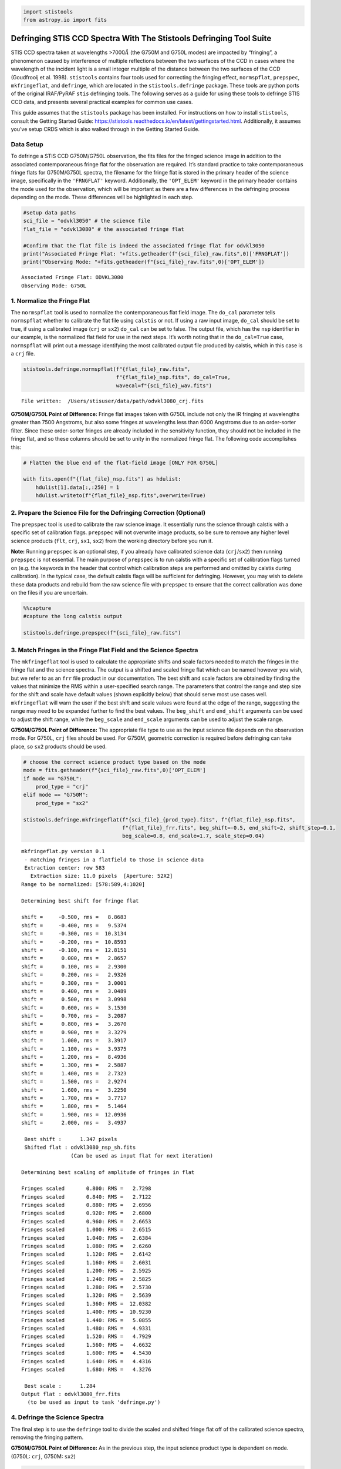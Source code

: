 .. code:: ipython3

    import stistools
    from astropy.io import fits

Defringing STIS CCD Spectra With The Stistools Defringing Tool Suite
====================================================================

STIS CCD spectra taken at wavelengths >7000\ :math:`\mathring A` (the
G750M and G750L modes) are impacted by “fringing”, a phenomenon caused
by interference of multiple reflections between the two surfaces of the
CCD in cases where the wavelength of the incident light is a small
integer multiple of the distance between the two surfaces of the CCD
(Goudfrooij et al. 1998). ``stistools`` contains four tools used for
correcting the fringing effect, ``normspflat``, ``prepspec``,
``mkfringeflat``, and ``defringe``, which are located in the
``stistools.defringe`` package. These tools are python ports of the
original IRAF/PyRAF ``stis`` defringing tools. The following serves as a
guide for using these tools to defringe STIS CCD data, and presents
several practical examples for common use cases.

This guide assumes that the ``stistools`` package has been installed.
For instructions on how to install ``stistools``, consult the Getting
Started Guide:
https://stistools.readthedocs.io/en/latest/gettingstarted.html.
Additionally, it assumes you’ve setup CRDS which is also walked through
in the Getting Started Guide.

Data Setup
----------

To defringe a STIS CCD G750M/G750L observation, the fits files for the
fringed science image in addition to the associated contemporaneous
fringe flat for the observation are required. It’s standard practice to
take contemporaneous fringe flats for G750M/G750L spectra, the filename
for the fringe flat is stored in the primary header of the science
image, specifically in the ``'FRNGFLAT'`` keyword. Additionally, the
``'OPT_ELEM'`` keyword in the primary header contains the mode used for
the observation, which will be important as there are a few differences
in the defringing process depending on the mode. These differences will
be highlighted in each step.

.. code:: ipython3

    #setup data paths
    sci_file = "odvkl3050" # the science file
    flat_file = "odvkl3080" # the associated fringe flat
    
    #Confirm that the flat file is indeed the associated fringe flat for odvkl3050
    print("Associated Fringe Flat: "+fits.getheader(f"{sci_file}_raw.fits",0)['FRNGFLAT'])
    print("Observing Mode: "+fits.getheader(f"{sci_file}_raw.fits",0)['OPT_ELEM'])


.. parsed-literal::

    Associated Fringe Flat: ODVKL3080
    Observing Mode: G750L


1. Normalize the Fringe Flat
----------------------------

The ``normspflat`` tool is used to normalize the contemporaneous flat
field image. The ``do_cal`` parameter tells ``normspflat`` whether to
calibrate the flat file using ``calstis`` or not. If using a raw input
image, ``do_cal`` should be set to true, if using a calibrated image
(``crj`` or ``sx2``) ``do_cal`` can be set to false. The output file,
which has the ``nsp`` identifier in our example, is the normalized flat
field for use in the next steps. It’s worth noting that in the
``do_cal=True`` case, ``normspflat`` will print out a message
identifying the most calibrated output file produced by calstis, which
in this case is a ``crj`` file.

.. code:: ipython3

    stistools.defringe.normspflat(f"{flat_file}_raw.fits", 
                                  f"{flat_file}_nsp.fits", do_cal=True, 
                                  wavecal=f"{sci_file}_wav.fits")


.. parsed-literal::

    File written:  /Users/stisuser/data/path/odvkl3080_crj.fits


**G750M/G750L Point of Difference:** Fringe flat images taken with G750L
include not only the IR fringing at wavelengths greater than 7500
Angstroms, but also some fringes at wavelengths less than 6000 Angstroms
due to an order-sorter filter. Since these order-sorter fringes are
already included in the sensitivity function, they should not be
included in the fringe flat, and so these columns should be set to unity
in the normalized fringe flat. The following code accomplishes this:

.. code:: ipython3

    # Flatten the blue end of the flat-field image [ONLY FOR G750L]
    
    with fits.open(f"{flat_file}_nsp.fits") as hdulist:
        hdulist[1].data[:,:250] = 1
        hdulist.writeto(f"{flat_file}_nsp.fits",overwrite=True)

2. Prepare the Science File for the Defringing Correction (Optional)
--------------------------------------------------------------------

The ``prepspec`` tool is used to calibrate the raw science image. It
essentially runs the science through calstis with a specific set of
calibration flags. ``prepspec`` will not overwrite image products, so be
sure to remove any higher level science products (``flt``, ``crj``,
``sx1``, ``sx2``) from the working directory before you run it.

**Note:** Running ``prepspec`` is an optional step, if you already have
calibrated science data (``crj``/``sx2``) then running ``prepspec`` is
not essential. The main purpose of ``prepspec`` is to run calstis with a
specific set of calibration flags turned on (e.g. the keywords in the
header that control which calibration steps are performed and omitted by
calstis during calibration). In the typical case, the default calstis
flags will be sufficient for defringing. However, you may wish to delete
these data products and rebuild from the raw science file with
``prepspec`` to ensure that the correct calibration was done on the
files if you are uncertain.

.. code:: ipython3

    %%capture 
    #capture the long calstis output
    
    stistools.defringe.prepspec(f"{sci_file}_raw.fits")

3. Match Fringes in the Fringe Flat Field and the Science Spectra
-----------------------------------------------------------------

The ``mkfringeflat`` tool is used to calculate the appropriate shifts
and scale factors needed to match the fringes in the fringe flat and the
science spectra. The output is a shifted and scaled fringe flat which
can be named however you wish, but we refer to as an ``frr`` file
product in our documentation. The best shift and scale factors are
obtained by finding the values that minimize the RMS within a
user-specified search range. The parameters that control the range and
step size for the shift and scale have default values (shown explicitly
below) that should serve most use cases well. ``mkfringeflat`` will warn
the user if the best shift and scale values were found at the edge of
the range, suggesting the range may need to be expanded further to find
the best values. The ``beg_shift`` and ``end_shift`` arguments can be
used to adjust the shift range, while the ``beg_scale`` and
``end_scale`` arguments can be used to adjust the scale range.

**G750M/G750L Point of Difference:** The appropriate file type to use as
the input science file depends on the observation mode. For G750L,
``crj`` files should be used. For G750M, geometric correction is
required before defringing can take place, so ``sx2`` products should be
used.

.. code:: ipython3

    # choose the correct science product type based on the mode
    mode = fits.getheader(f"{sci_file}_raw.fits",0)['OPT_ELEM']
    if mode == "G750L":
        prod_type = "crj"
    elif mode == "G750M":
        prod_type = "sx2"
    
    stistools.defringe.mkfringeflat(f"{sci_file}_{prod_type}.fits", f"{flat_file}_nsp.fits", 
                                    f"{flat_file}_frr.fits", beg_shift=-0.5, end_shift=2, shift_step=0.1,
                                    beg_scale=0.8, end_scale=1.7, scale_step=0.04)


.. parsed-literal::

    mkfringeflat.py version 0.1
     - matching fringes in a flatfield to those in science data
     Extraction center: row 583
       Extraction size: 11.0 pixels  [Aperture: 52X2]
    Range to be normalized: [578:589,4:1020]
    
    Determining best shift for fringe flat
    
    shift =     -0.500, rms =   8.8683
    shift =     -0.400, rms =   9.5374
    shift =     -0.300, rms =  10.3134
    shift =     -0.200, rms =  10.8593
    shift =     -0.100, rms =  12.8151
    shift =      0.000, rms =   2.8657
    shift =      0.100, rms =   2.9300
    shift =      0.200, rms =   2.9326
    shift =      0.300, rms =   3.0001
    shift =      0.400, rms =   3.0489
    shift =      0.500, rms =   3.0998
    shift =      0.600, rms =   3.1530
    shift =      0.700, rms =   3.2087
    shift =      0.800, rms =   3.2670
    shift =      0.900, rms =   3.3279
    shift =      1.000, rms =   3.3917
    shift =      1.100, rms =   3.9375
    shift =      1.200, rms =   8.4936
    shift =      1.300, rms =   2.5887
    shift =      1.400, rms =   2.7323
    shift =      1.500, rms =   2.9274
    shift =      1.600, rms =   3.2250
    shift =      1.700, rms =   3.7717
    shift =      1.800, rms =   5.1464
    shift =      1.900, rms =  12.0936
    shift =      2.000, rms =   3.4937
     
     Best shift :      1.347 pixels
     Shifted flat : odvkl3080_nsp_sh.fits
                    (Can be used as input flat for next iteration)
    
    Determining best scaling of amplitude of fringes in flat
    
    Fringes scaled       0.800: RMS =   2.7298
    Fringes scaled       0.840: RMS =   2.7122
    Fringes scaled       0.880: RMS =   2.6956
    Fringes scaled       0.920: RMS =   2.6800
    Fringes scaled       0.960: RMS =   2.6653
    Fringes scaled       1.000: RMS =   2.6515
    Fringes scaled       1.040: RMS =   2.6384
    Fringes scaled       1.080: RMS =   2.6260
    Fringes scaled       1.120: RMS =   2.6142
    Fringes scaled       1.160: RMS =   2.6031
    Fringes scaled       1.200: RMS =   2.5925
    Fringes scaled       1.240: RMS =   2.5825
    Fringes scaled       1.280: RMS =   2.5730
    Fringes scaled       1.320: RMS =   2.5639
    Fringes scaled       1.360: RMS =  12.0382
    Fringes scaled       1.400: RMS =  10.9230
    Fringes scaled       1.440: RMS =   5.0855
    Fringes scaled       1.480: RMS =   4.9331
    Fringes scaled       1.520: RMS =   4.7929
    Fringes scaled       1.560: RMS =   4.6632
    Fringes scaled       1.600: RMS =   4.5430
    Fringes scaled       1.640: RMS =   4.4316
    Fringes scaled       1.680: RMS =   4.3276
     
     Best scale :      1.284
    Output flat : odvkl3080_frr.fits
      (to be used as input to task 'defringe.py')


4. Defringe the Science Spectra
-------------------------------

The final step is to use the ``defringe`` tool to divide the scaled and
shifted fringe flat off of the calibrated science spectra, removing the
fringing pattern.

**G750M/G750L Point of Difference:** As in the previous step, the input
science product type is dependent on mode. (G750L: ``crj``, G750M:
``sx2``)

.. code:: ipython3

    stistools.defringe.defringe(f"{sci_file}_{prod_type}.fits", f"{flat_file}_frr.fits", overwrite=True)


.. parsed-literal::

    Fringe flat data were read from the primary HDU
    108 pixels in the fringe flat were less than or equal to 0
    Imset 1 done
    Defringed science saved to odvkl3050_drj.fits




.. parsed-literal::

    'odvkl3050_drj.fits'



We now have a ``drj`` file that is the fully defringed calibrated
science spectra. This file functionally behaves as the ``crj`` file used
to produce it, and may be worked with in the same manner.

**G750M/G750L Point of Difference**: If working with a G750M
observation, the output product by default will have the ``s2d``
identifier.

Extraction of 1D Spectra from Defringed Science Products
--------------------------------------------------------

As mentioned above, the defringed science products may be worked with as
normal calstis products. Typically, the next step would be extract 1D
spectra from these files. This can be accomplished by continuing the
calibration through ``calstis.calstis`` or performing the extraction
step individually using ``x1d.x1d``, please refer to the documentation
for those tools if you’re looking for guidance on that step.

1D Extraction of G750M Spectra
~~~~~~~~~~~~~~~~~~~~~~~~~~~~~~

It’s important to note that, at this time, ``x1d`` and ``calstis`` are
not able to extract 1D spectra from the G750M ``sx2`` products. ``sx2``
products have been geometrically rectified, which generates correlated
errors between wavelength bins. These errors are not well-handled by the
standard pipeline extraction algorithms.
